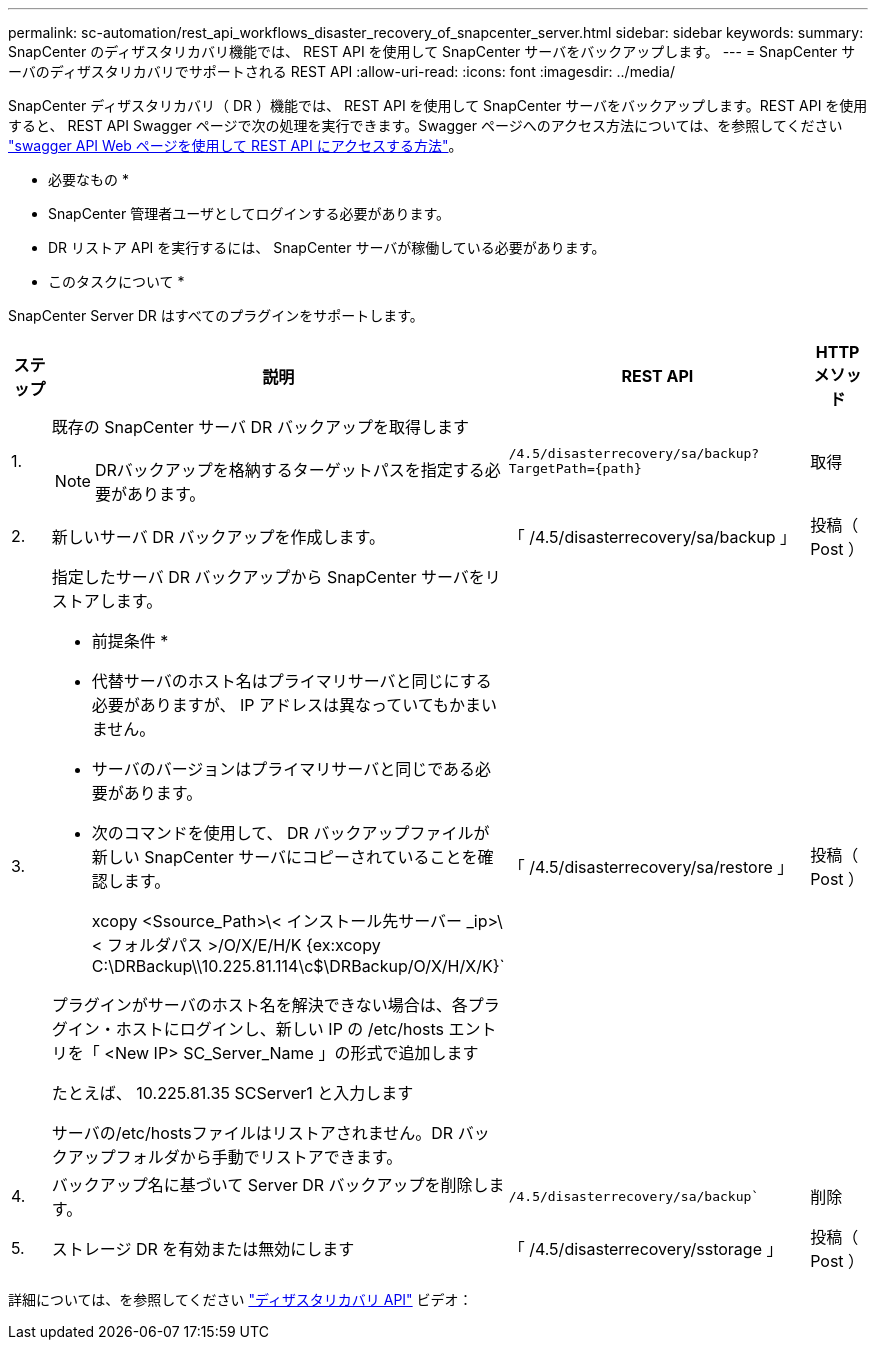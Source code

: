 ---
permalink: sc-automation/rest_api_workflows_disaster_recovery_of_snapcenter_server.html 
sidebar: sidebar 
keywords:  
summary: SnapCenter のディザスタリカバリ機能では、 REST API を使用して SnapCenter サーバをバックアップします。 
---
= SnapCenter サーバのディザスタリカバリでサポートされる REST API
:allow-uri-read: 
:icons: font
:imagesdir: ../media/


[role="lead"]
SnapCenter ディザスタリカバリ（ DR ）機能では、 REST API を使用して SnapCenter サーバをバックアップします。REST API を使用すると、 REST API Swagger ページで次の処理を実行できます。Swagger ページへのアクセス方法については、を参照してください link:https://docs.netapp.com/us-en/snapcenter/sc-automation/task_how%20to_access_rest_apis_using_the_swagger_api_web_page.html["swagger API Web ページを使用して REST API にアクセスする方法"]。

* 必要なもの *

* SnapCenter 管理者ユーザとしてログインする必要があります。
* DR リストア API を実行するには、 SnapCenter サーバが稼働している必要があります。


* このタスクについて *

SnapCenter Server DR はすべてのプラグインをサポートします。

[cols="10,40,50,10"]
|===
| ステップ | 説明 | REST API | HTTP メソッド 


 a| 
1.
 a| 
既存の SnapCenter サーバ DR バックアップを取得します


NOTE: DRバックアップを格納するターゲットパスを指定する必要があります。
 a| 
`/4.5/disasterrecovery/sa/backup?TargetPath={path}`
 a| 
取得



 a| 
2.
 a| 
新しいサーバ DR バックアップを作成します。
 a| 
「 /4.5/disasterrecovery/sa/backup 」
 a| 
投稿（ Post ）



 a| 
3.
 a| 
指定したサーバ DR バックアップから SnapCenter サーバをリストアします。

* 前提条件 *

* 代替サーバのホスト名はプライマリサーバと同じにする必要がありますが、 IP アドレスは異なっていてもかまいません。
* サーバのバージョンはプライマリサーバと同じである必要があります。
* 次のコマンドを使用して、 DR バックアップファイルが新しい SnapCenter サーバにコピーされていることを確認します。
+
xcopy <Ssource_Path>\< インストール先サーバー _ip>\< フォルダパス >/O/X/E/H/K {ex:xcopy C:\DRBackup\\10.225.81.114\c$\DRBackup/O/X/H/X/K}`



プラグインがサーバのホスト名を解決できない場合は、各プラグイン・ホストにログインし、新しい IP の /etc/hosts エントリを「 <New IP> SC_Server_Name 」の形式で追加します

たとえば、 10.225.81.35 SCServer1 と入力します

サーバの/etc/hostsファイルはリストアされません。DR バックアップフォルダから手動でリストアできます。
 a| 
「 /4.5/disasterrecovery/sa/restore 」
 a| 
投稿（ Post ）



 a| 
4.
 a| 
バックアップ名に基づいて Server DR バックアップを削除します。
 a| 
`/4.5/disasterrecovery/sa/backup``
 a| 
削除



 a| 
5.
 a| 
ストレージ DR を有効または無効にします
 a| 
「 /4.5/disasterrecovery/sstorage 」
 a| 
投稿（ Post ）

|===
詳細については、を参照してください https://www.youtube.com/watch?v=Nbr_wm9Cnd4&list=PLdXI3bZJEw7nofM6lN44eOe4aOSoryckg["ディザスタリカバリ API"^] ビデオ：
